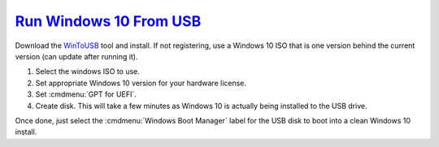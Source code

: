 .. _windows-10-run-from-usb:

`Run Windows 10 From USB`_
##########################
Download the `WinToUSB`_ tool and install. If not registering, use a Windows 10
ISO that is one version behind the current version (can update after running
it).

#. Select the windows ISO to use.
#. Set appropriate Windows 10 version for your hardware license.
#. Set :cmdmenu:`GPT for UEFI`.
#. Create disk. This will take a few minutes as Windows 10 is actually being
   installed to the USB drive.

Once done, just select the :cmdmenu:`Windows Boot Manager` label for the USB
disk to boot into a clean Windows 10 install.

.. _WinToUSB: https://www.easyuefi.com/wintousb
.. _Run Windows 10 From USB: https://www.pcmag.com/article/352209/how-to-run-windows-10-from-a-usb-drive